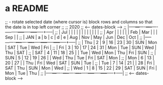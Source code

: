 * a README

;;  - rotate selected date (where cursor is) block rows and columns so that the date is in top left corner
;;
;;       2020
;;        <---- dates-block ---->
;; |-----+---+----+----+----+----+-----+-----+-----+-----+-----+-----|
;; | Jul |   |    |    |    |    |     |     |     |     |     |     |
;; | Apr |   |    |    |    |    | Feb | Mar |     |     | Sep |     |
;; | JAN | a |  b |  c |  d |  e | Aug | Nov | May | Jun | Dec | Oct |
;; |-----+---+----+----+----+----+-----+-----+-----+-----+-----+-----|
;; | Thu | 2 |  9 | 16 | 23 | 30 | SUN | Mon | SAT | Tue | Wed | Fri |
;; | Fri | 3 | 10 | 17 | 24 | 31 | Mon | Tue | SUN | Wed | Thu | SAT |
;; | SAT | 4 | 11 | 18 | 25 |    | Tue | Wed | Mon | Thu | Fri | SUN |
;; | SUN | 5 | 12 | 19 | 26 |    | Wed | Thu | Tue | Fri | SAT | Mon |
;; | Mon | 6 | 13 | 20 | 27 |    | Thu | Fri | Wed | SAT | SUN | Tue |
;; | Tue | 7 | 14 | 21 |    | 28 | Fri | SAT | Thu | SUN | Mon | Wed |
;; | Wed | 1 |  8 | 15 | 22 | 29 | SAT | SUN | Fri | Mon | Tue | Thu |
;; |-----+---+----+----+----+----+-----+-----+-----+-----+-----+-----|
;;        <---- dates-block ---->
